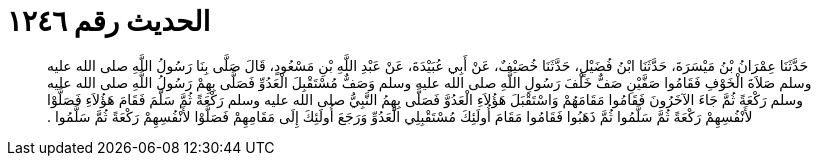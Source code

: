 
= الحديث رقم ١٢٤٦

[quote.hadith]
حَدَّثَنَا عِمْرَانُ بْنُ مَيْسَرَةَ، حَدَّثَنَا ابْنُ فُضَيْلٍ، حَدَّثَنَا خُصَيْفٌ، عَنْ أَبِي عُبَيْدَةَ، عَنْ عَبْدِ اللَّهِ بْنِ مَسْعُودٍ، قَالَ صَلَّى بِنَا رَسُولُ اللَّهِ صلى الله عليه وسلم صَلاَةَ الْخَوْفِ فَقَامُوا صَفَّيْنِ صَفٌّ خَلْفَ رَسُولِ اللَّهِ صلى الله عليه وسلم وَصَفٌّ مُسْتَقْبِلَ الْعَدُوِّ فَصَلَّى بِهِمْ رَسُولُ اللَّهِ صلى الله عليه وسلم رَكْعَةً ثُمَّ جَاءَ الآخَرُونَ فَقَامُوا مَقَامَهُمْ وَاسْتَقْبَلَ هَؤُلاَءِ الْعَدُوَّ فَصَلَّى بِهِمُ النَّبِيُّ صلى الله عليه وسلم رَكْعَةً ثُمَّ سَلَّمَ فَقَامَ هَؤُلاَءِ فَصَلَّوْا لأَنْفُسِهِمْ رَكْعَةً ثُمَّ سَلَّمُوا ثُمَّ ذَهَبُوا فَقَامُوا مَقَامَ أُولَئِكَ مُسْتَقْبِلِي الْعَدُوِّ وَرَجَعَ أُولَئِكَ إِلَى مَقَامِهِمْ فَصَلَّوْا لأَنْفُسِهِمْ رَكْعَةً ثُمَّ سَلَّمُوا ‏.‏